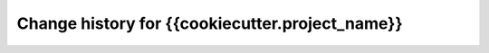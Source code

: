 ================================================
Change history for {{cookiecutter.project_name}}
================================================
